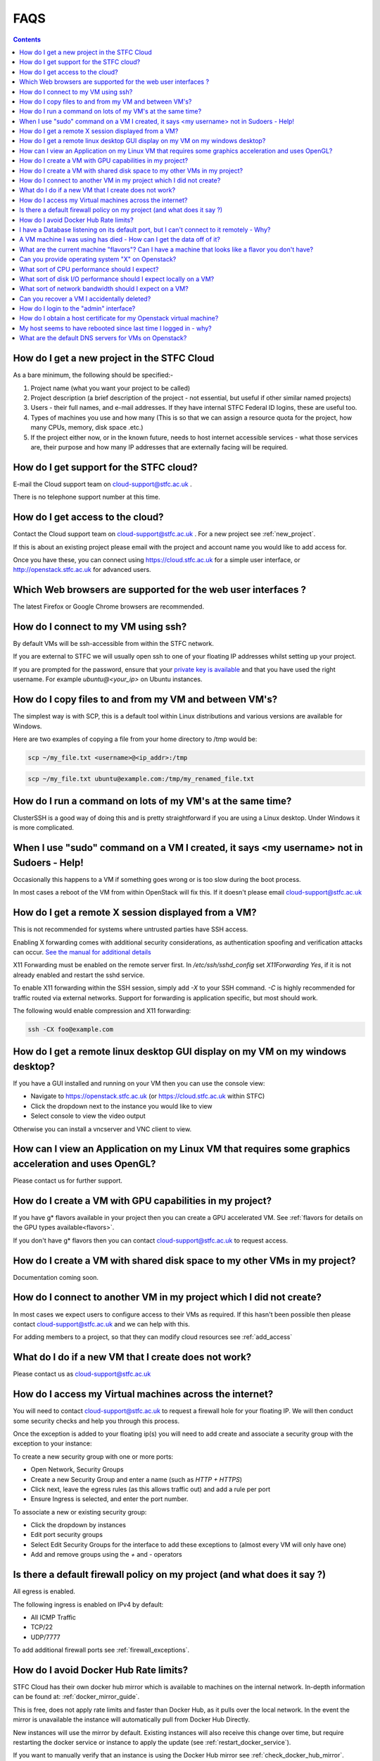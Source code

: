 ==============================
FAQS
==============================

.. contents::

.. _new_project:

##################################################
How do I get a new project in the STFC Cloud
##################################################
As a bare minimum, the following should be specified:-

1. Project name (what you want your project to be called)
2. Project description (a brief description of the project - not essential, but useful if other similar named projects)
3. Users - their full names, and e-mail addresses. If they have internal STFC Federal ID logins, these are useful too.
4. Types of machines you use and how many (This is so that we can assign a resource quota for the project, how many CPUs, memory, disk space .etc.)
5. If the project either now, or in the known future, needs to host internet accessible services - what those services are, their purpose and how many IP addresses that are externally facing will be required.

##################################################
How do I get support for the STFC cloud?
##################################################
E-mail the Cloud support team on cloud-support@stfc.ac.uk .

There is no telephone support number at this time.

.. _add_access:

##########################################
How do I get access to the cloud?
##########################################
Contact the Cloud support team on cloud-support@stfc.ac.uk . For a new project see :ref:`new_project`.

If this is about an existing project please email with the project and account name you would like to add access for.

Once you have these, you can connect using https://cloud.stfc.ac.uk for a simple user interface, or http://openstack.stfc.ac.uk for advanced users.

##############################################################
Which Web browsers are supported for the web user interfaces ?
##############################################################
The latest Firefox or Google Chrome browsers are recommended.

#####################################
How do I connect to my VM using ssh?
#####################################
By default VMs will be ssh-accessible from within the STFC network.

If you are external to STFC we will usually open ssh to one of your floating IP addresses whilst setting up your project.

If you are prompted for the password, ensure that your `private key is available <https://www.ssh.com/ssh/agent#adding-ssh-keys-to-the-agent>`_
and that you have used the right username. For example `ubuntu@<your_ip>` on Ubuntu instances.

########################################################
How do I copy files to and from my VM and between VM's?
########################################################
The simplest way is with SCP, this is a default tool within Linux distributions and various versions are available for Windows.

Here are two examples of copying a file from your home directory to /tmp would be:

.. code::

    scp ~/my_file.txt <username>@<ip_addr>:/tmp

.. code::

    scp ~/my_file.txt ubuntu@example.com:/tmp/my_renamed_file.txt

#############################################################
How do I run a command on lots of my VM's at the same time?
#############################################################
ClusterSSH is a good way of doing this and is pretty straightforward if you are using a Linux desktop. Under Windows it is more complicated.

###########################################################################################
When I use "sudo" command on a VM I created, it says <my username> not in Sudoers - Help!
###########################################################################################
Occasionally this happens to a VM if something goes wrong or is too slow during the boot process.

In most cases a reboot of the VM from within OpenStack will fix this.
If it doesn't please email cloud-support@stfc.ac.uk

#####################################################
How do I get a remote X session displayed from a VM?
#####################################################

This is not recommended for systems where untrusted parties have SSH access.

Enabling X forwarding comes with additional security considerations,
as authentication spoofing and verification attacks can occur.
`See the manual for additional details <https://man.openbsd.org/OpenBSD-current/man5/sshd_config.5#X11Forwarding>`_

X11 Forwarding must be enabled on the remote server first. In `/etc/ssh/sshd_config`
set `X11Forwarding Yes`, if it is not already enabled and restart the sshd service.

To enable X11 forwarding within the SSH session, simply add `-X` to your SSH command.
`-C` is highly recommended for traffic routed via external networks. Support for forwarding
is application specific, but most should work.

The following would enable compression and X11 forwarding:

.. code::

    ssh -CX foo@example.com

################################################################################
How do I get a remote linux desktop GUI display on my VM on my windows desktop?
################################################################################
If you have a GUI installed and running on your VM then you can use the console view:

- Navigate to https://openstack.stfc.ac.uk (or https://cloud.stfc.ac.uk within STFC)
- Click the dropdown next to the instance you would like to view
- Select console to view the video output

Otherwise you can install a vncserver and VNC client to view.

#######################################################################################################
How can I view an Application on my Linux VM that requires some graphics acceleration and uses OpenGL?
#######################################################################################################
Please contact us for further support.

#########################################################
How do I create a VM with GPU capabilities in my project?
#########################################################
If you have g* flavors available in your project then you can create a GPU accelerated VM.
See :ref:`flavors for details on the GPU types available<flavors>`.

If you don't have g* flavors then you can contact cloud-support@stfc.ac.uk to request access.

###########################################################################
How do I create a VM with shared disk space to my other VMs in my project?
###########################################################################
Documentation coming soon.

#####################################################################
How do I connect to another VM in my project which I did not create?
#####################################################################
In most cases we expect users to configure access to their VMs as required.
If this hasn't been possible then please contact cloud-support@stfc.ac.uk and we can help with this.

For adding members to a project, so that they can modify cloud resources see :ref:`add_access`

########################################################
What do I do if a new VM that I create does not work?
########################################################
Please contact us as cloud-support@stfc.ac.uk

.. _firewall_exceptions:

#########################################################
How do I access my Virtual machines across the internet?
#########################################################
You will need to contact cloud-support@stfc.ac.uk to request a firewall hole for your floating IP.
We will then conduct some security checks and help you through this process.

Once the exception is added to your floating ip(s) you will need to add create and associate a security group with the
exception to your instance:

To create a new security group with one or more ports:

- Open Network, Security Groups
- Create a new Security Group and enter a name (such as `HTTP + HTTPS`)
- Click next, leave the egress rules (as this allows traffic out) and add a rule per port
- Ensure Ingress is selected, and enter the port number.

To associate a new or existing security group:

- Click the dropdown by instances
- Edit port security groups
- Select Edit Security Groups for the interface to add these exceptions to (almost every VM will only have one)
- Add and remove groups using the `+` and `-` operators

##########################################################################
Is there a default firewall policy on my project (and what does it say ?)
##########################################################################
All egress is enabled.

The following ingress is enabled on IPv4 by default:

- All ICMP Traffic
- TCP/22
- UDP/7777

To add additional firewall ports see :ref:`firewall_exceptions`.

######################################
How do I avoid Docker Hub Rate limits?
######################################

STFC Cloud has their own docker hub mirror which is available to machines on the internal network. In-depth information can be found at: :ref:`docker_mirror_guide`.

This is free, does not apply rate limits and faster than Docker Hub, as it pulls over the local network. In the event the mirror is unavailable the instance will automatically pull from Docker Hub Directly.

New instances will use the mirror by default. Existing instances will also receive this change over time, but require restarting the docker service or instance to apply the update (see :ref:`restart_docker_service`).

If you want to manually verify that an instance is using the Docker Hub mirror see :ref:`check_docker_hub_mirror`.

###########################################################################################
I have a Database listening on its default port, but I can't connect to it remotely - Why?
###########################################################################################
Databases are not externally accessible under default policy.

Contact us to discuss the possibility of adding one-off "additonal" policies for specific hosts.

#######################################################################
A VM machine I was using has died  - How can I get the data off of it?
#######################################################################
Depending on the way the VM has failed we may be able to help get this back. Contact us at cloud-support@stfc.ac.uk

#######################################################################################################
What are the current machine "flavors"? Can I have  a machine that looks like a flavor you don't have?
#######################################################################################################

For most people the pre-configured flavors should fit almost every workload.
See :ref:`flavors` for the types available.

Please contact us if you need assistance creating your own local project flavours.

###################################################
Can you provide operating system "X" on Openstack?
###################################################
Policy doc on how we deal with new OS requests

###############################################
What sort of CPU performance should I expect?
###############################################
This varies between flavors depending on workload, with c* flavors generally offering the best performance per core.
For a full list of the available flavors see :ref:`flavors`.

If you have concerns or further queries please feel free to contact us.

###################################################################
What sort of disk I/O performance should I expect locally on a VM?
###################################################################
Instances are currently limited to 200 IOPS read and write.

For reference throughput (note: not latency) is comparable to a 15K SAS disk,
or double the speed of a typical hard drive found in a desktop.

########################################################
What sort of network bandwidth should I expect on a VM?
########################################################
Hypervisors are currently connected to either 10gb or 25gb links, so you can expect a share of this depending on the size of the VM
and the number of VMs on the same host.

#############################################
Can you recover a VM I accidentally deleted?
#############################################
Unfortunately, we cannot.

If a volume was attached, and it was not selected during deletion process, it can
be attached to a new instance to access the data on it.

#########################################
How do I login to the "admin" interface?
#########################################
Visit https://openstack.stfc.ac.uk

#####################################################################
How do I obtain a host certificate for my Openstack virtual machine?
#####################################################################
We don't provide certificates. These can be issued from the internal certificate site,
an external vendor or be re-used from an existing deployment.

###################################################################
My host seems to have rebooted since last time I logged in - why?
###################################################################
This is rare, but usually this is due to an issue when migrating a VM which has triggered a reboot.

If you have concerns please feel free to contact us for additional support.

########################################################
What are the default DNS servers for VMs on Openstack?
########################################################
By default VMs in OpenStack use the DHCP agents within their Project networks as
the DNS server IPs can change.

The current DNS server IPs can be viewed by viewing the following file on non-Systemd machines (such as SL7):

.. code::

  cat /etc/resolv.conf

For Systemd based machines (such as Ubuntu) the current DNS servers can be viewed by doing:

.. code::

  systemd-resolve --status
